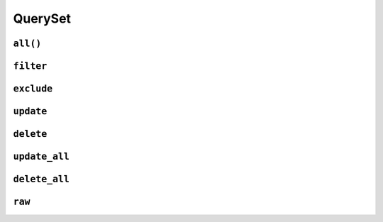 .. _api-queryset:

QuerySet
--------

.. _api-queryset-all:

``all()``
^^^^^^^^^

.. automethod:: protean.core.queryset.QuerySet.all

.. _api-queryset-filter:

``filter``
^^^^^^^^^^

.. automethod:: protean.core.queryset.QuerySet.filter

.. _api-queryset-exclude:

``exclude``
^^^^^^^^^^^

.. automethod:: protean.core.queryset.QuerySet.exclude

.. _api-queryset-update:

``update``
^^^^^^^^^^

.. automethod:: protean.core.queryset.QuerySet.update

.. _api-queryset-delete:

``delete``
^^^^^^^^^^^^^^^^

.. automethod:: protean.core.queryset.QuerySet.delete

.. _api-queryset-update-all:

``update_all``
^^^^^^^^^^^^^^

.. automethod:: protean.core.queryset.QuerySet.update_all

.. _api-queryset-delete-all:

``delete_all``
^^^^^^^^^^^^^^

.. automethod:: protean.core.queryset.QuerySet.delete_all

.. _api-queryset-raw:

``raw``
^^^^^^^^^^^^^^

.. automethod:: protean.core.queryset.QuerySet.raw
